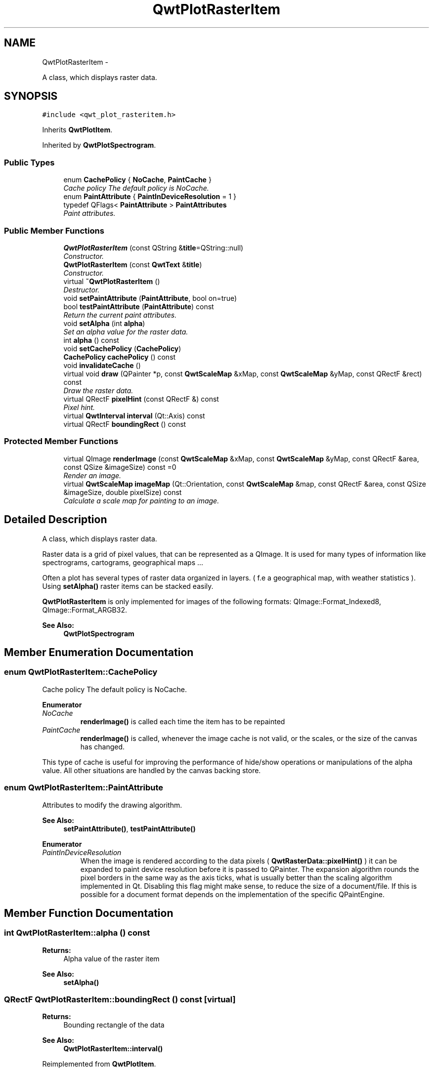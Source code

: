 .TH "QwtPlotRasterItem" 3 "Sat Jan 26 2013" "Version 6.1-rc3" "Qwt User's Guide" \" -*- nroff -*-
.ad l
.nh
.SH NAME
QwtPlotRasterItem \- 
.PP
A class, which displays raster data\&.  

.SH SYNOPSIS
.br
.PP
.PP
\fC#include <qwt_plot_rasteritem\&.h>\fP
.PP
Inherits \fBQwtPlotItem\fP\&.
.PP
Inherited by \fBQwtPlotSpectrogram\fP\&.
.SS "Public Types"

.in +1c
.ti -1c
.RI "enum \fBCachePolicy\fP { \fBNoCache\fP, \fBPaintCache\fP }"
.br
.RI "\fICache policy The default policy is NoCache\&. \fP"
.ti -1c
.RI "enum \fBPaintAttribute\fP { \fBPaintInDeviceResolution\fP = 1 }"
.br
.ti -1c
.RI "typedef QFlags< \fBPaintAttribute\fP > \fBPaintAttributes\fP"
.br
.RI "\fIPaint attributes\&. \fP"
.in -1c
.SS "Public Member Functions"

.in +1c
.ti -1c
.RI "\fBQwtPlotRasterItem\fP (const QString &\fBtitle\fP=QString::null)"
.br
.RI "\fIConstructor\&. \fP"
.ti -1c
.RI "\fBQwtPlotRasterItem\fP (const \fBQwtText\fP &\fBtitle\fP)"
.br
.RI "\fIConstructor\&. \fP"
.ti -1c
.RI "virtual \fB~QwtPlotRasterItem\fP ()"
.br
.RI "\fIDestructor\&. \fP"
.ti -1c
.RI "void \fBsetPaintAttribute\fP (\fBPaintAttribute\fP, bool on=true)"
.br
.ti -1c
.RI "bool \fBtestPaintAttribute\fP (\fBPaintAttribute\fP) const "
.br
.RI "\fIReturn the current paint attributes\&. \fP"
.ti -1c
.RI "void \fBsetAlpha\fP (int \fBalpha\fP)"
.br
.RI "\fISet an alpha value for the raster data\&. \fP"
.ti -1c
.RI "int \fBalpha\fP () const "
.br
.ti -1c
.RI "void \fBsetCachePolicy\fP (\fBCachePolicy\fP)"
.br
.ti -1c
.RI "\fBCachePolicy\fP \fBcachePolicy\fP () const "
.br
.ti -1c
.RI "void \fBinvalidateCache\fP ()"
.br
.ti -1c
.RI "virtual void \fBdraw\fP (QPainter *p, const \fBQwtScaleMap\fP &xMap, const \fBQwtScaleMap\fP &yMap, const QRectF &rect) const "
.br
.RI "\fIDraw the raster data\&. \fP"
.ti -1c
.RI "virtual QRectF \fBpixelHint\fP (const QRectF &) const "
.br
.RI "\fIPixel hint\&. \fP"
.ti -1c
.RI "virtual \fBQwtInterval\fP \fBinterval\fP (Qt::Axis) const "
.br
.ti -1c
.RI "virtual QRectF \fBboundingRect\fP () const "
.br
.in -1c
.SS "Protected Member Functions"

.in +1c
.ti -1c
.RI "virtual QImage \fBrenderImage\fP (const \fBQwtScaleMap\fP &xMap, const \fBQwtScaleMap\fP &yMap, const QRectF &area, const QSize &imageSize) const =0"
.br
.RI "\fIRender an image\&. \fP"
.ti -1c
.RI "virtual \fBQwtScaleMap\fP \fBimageMap\fP (Qt::Orientation, const \fBQwtScaleMap\fP &map, const QRectF &area, const QSize &imageSize, double pixelSize) const "
.br
.RI "\fICalculate a scale map for painting to an image\&. \fP"
.in -1c
.SH "Detailed Description"
.PP 
A class, which displays raster data\&. 

Raster data is a grid of pixel values, that can be represented as a QImage\&. It is used for many types of information like spectrograms, cartograms, geographical maps \&.\&.\&.
.PP
Often a plot has several types of raster data organized in layers\&. ( f\&.e a geographical map, with weather statistics )\&. Using \fBsetAlpha()\fP raster items can be stacked easily\&.
.PP
\fBQwtPlotRasterItem\fP is only implemented for images of the following formats: QImage::Format_Indexed8, QImage::Format_ARGB32\&.
.PP
\fBSee Also:\fP
.RS 4
\fBQwtPlotSpectrogram\fP 
.RE
.PP

.SH "Member Enumeration Documentation"
.PP 
.SS "enum \fBQwtPlotRasterItem::CachePolicy\fP"

.PP
Cache policy The default policy is NoCache\&. 
.PP
\fBEnumerator\fP
.in +1c
.TP
\fB\fINoCache \fP\fP
\fBrenderImage()\fP is called each time the item has to be repainted 
.TP
\fB\fIPaintCache \fP\fP
\fBrenderImage()\fP is called, whenever the image cache is not valid, or the scales, or the size of the canvas has changed\&.
.PP
This type of cache is useful for improving the performance of hide/show operations or manipulations of the alpha value\&. All other situations are handled by the canvas backing store\&. 
.SS "enum \fBQwtPlotRasterItem::PaintAttribute\fP"
Attributes to modify the drawing algorithm\&. 
.PP
\fBSee Also:\fP
.RS 4
\fBsetPaintAttribute()\fP, \fBtestPaintAttribute()\fP 
.RE
.PP

.PP
\fBEnumerator\fP
.in +1c
.TP
\fB\fIPaintInDeviceResolution \fP\fP
When the image is rendered according to the data pixels ( \fBQwtRasterData::pixelHint()\fP ) it can be expanded to paint device resolution before it is passed to QPainter\&. The expansion algorithm rounds the pixel borders in the same way as the axis ticks, what is usually better than the scaling algorithm implemented in Qt\&. Disabling this flag might make sense, to reduce the size of a document/file\&. If this is possible for a document format depends on the implementation of the specific QPaintEngine\&. 
.SH "Member Function Documentation"
.PP 
.SS "int QwtPlotRasterItem::alpha () const"
\fBReturns:\fP
.RS 4
Alpha value of the raster item 
.RE
.PP
\fBSee Also:\fP
.RS 4
\fBsetAlpha()\fP 
.RE
.PP

.SS "QRectF QwtPlotRasterItem::boundingRect () const\fC [virtual]\fP"
\fBReturns:\fP
.RS 4
Bounding rectangle of the data 
.RE
.PP
\fBSee Also:\fP
.RS 4
\fBQwtPlotRasterItem::interval()\fP 
.RE
.PP

.PP
Reimplemented from \fBQwtPlotItem\fP\&.
.SS "\fBQwtPlotRasterItem::CachePolicy\fP QwtPlotRasterItem::cachePolicy () const"
\fBReturns:\fP
.RS 4
Cache policy 
.RE
.PP
\fBSee Also:\fP
.RS 4
\fBCachePolicy\fP, \fBsetCachePolicy()\fP 
.RE
.PP

.SS "void QwtPlotRasterItem::draw (QPainter *painter, const \fBQwtScaleMap\fP &xMap, const \fBQwtScaleMap\fP &yMap, const QRectF &canvasRect) const\fC [virtual]\fP"

.PP
Draw the raster data\&. \fBParameters:\fP
.RS 4
\fIpainter\fP Painter 
.br
\fIxMap\fP X-Scale Map 
.br
\fIyMap\fP Y-Scale Map 
.br
\fIcanvasRect\fP Contents rectangle of the plot canvas 
.RE
.PP

.PP
Implements \fBQwtPlotItem\fP\&.
.PP
Reimplemented in \fBQwtPlotSpectrogram\fP\&.
.SS "\fBQwtScaleMap\fP QwtPlotRasterItem::imageMap (Qt::Orientationorientation, const \fBQwtScaleMap\fP &map, const QRectF &area, const QSize &imageSize, doublepixelSize) const\fC [protected]\fP, \fC [virtual]\fP"

.PP
Calculate a scale map for painting to an image\&. \fBParameters:\fP
.RS 4
\fIorientation\fP Orientation, Qt::Horizontal means a X axis 
.br
\fImap\fP Scale map for rendering the plot item 
.br
\fIarea\fP Area to be painted on the image 
.br
\fIimageSize\fP Image size 
.br
\fIpixelSize\fP Width/Height of a data pixel 
.RE
.PP

.SS "\fBQwtInterval\fP QwtPlotRasterItem::interval (Qt::Axisaxis) const\fC [virtual]\fP"
\fBReturns:\fP
.RS 4
Bounding interval for an axis
.RE
.PP
This method is intended to be reimplemented by derived classes\&. The default implementation returns an invalid interval\&.
.PP
\fBParameters:\fP
.RS 4
\fIaxis\fP X, Y, or Z axis 
.RE
.PP

.PP
Reimplemented in \fBQwtPlotSpectrogram\fP\&.
.SS "void QwtPlotRasterItem::invalidateCache ()"
Invalidate the paint cache 
.PP
\fBSee Also:\fP
.RS 4
\fBsetCachePolicy()\fP 
.RE
.PP

.SS "QRectF QwtPlotRasterItem::pixelHint (const QRectF &area) const\fC [virtual]\fP"

.PP
Pixel hint\&. The geometry of a pixel is used to calculated the resolution and alignment of the rendered image\&.
.PP
Width and height of the hint need to be the horizontal and vertical distances between 2 neighbored points\&. The center of the hint has to be the position of any point ( it doesn't matter which one )\&.
.PP
Limiting the resolution of the image might significantly improve the performance and heavily reduce the amount of memory when rendering a QImage from the raster data\&.
.PP
The default implementation returns an empty rectangle (QRectF()), meaning, that the image will be rendered in target device ( f\&.e screen ) resolution\&.
.PP
\fBParameters:\fP
.RS 4
\fIarea\fP In most implementations the resolution of the data doesn't depend on the requested area\&.
.RE
.PP
\fBReturns:\fP
.RS 4
Bounding rectangle of a pixel
.RE
.PP
\fBSee Also:\fP
.RS 4
render(), \fBrenderImage()\fP 
.RE
.PP

.PP
Reimplemented in \fBQwtPlotSpectrogram\fP\&.
.SS "virtual QImage QwtPlotRasterItem::renderImage (const \fBQwtScaleMap\fP &xMap, const \fBQwtScaleMap\fP &yMap, const QRectF &area, const QSize &imageSize) const\fC [protected]\fP, \fC [pure virtual]\fP"

.PP
Render an image\&. An implementation of render() might iterate over all pixels of imageRect\&. Each pixel has to be translated into the corresponding position in scale coordinates using the maps\&. This position can be used to look up a value in a implementation specific way and to map it into a color\&.
.PP
\fBParameters:\fP
.RS 4
\fIxMap\fP X-Scale Map 
.br
\fIyMap\fP Y-Scale Map 
.br
\fIarea\fP Requested area for the image in scale coordinates 
.br
\fIimageSize\fP Requested size of the image 
.RE
.PP

.PP
Implemented in \fBQwtPlotSpectrogram\fP\&.
.SS "void QwtPlotRasterItem::setAlpha (intalpha)"

.PP
Set an alpha value for the raster data\&. Often a plot has several types of raster data organized in layers\&. ( f\&.e a geographical map, with weather statistics )\&. Using \fBsetAlpha()\fP raster items can be stacked easily\&.
.PP
The alpha value is a value [0, 255] to control the transparency of the image\&. 0 represents a fully transparent color, while 255 represents a fully opaque color\&.
.PP
\fBParameters:\fP
.RS 4
\fIalpha\fP Alpha value
.RE
.PP
.IP "\(bu" 2
alpha >= 0
.br
 All alpha values of the pixels returned by \fBrenderImage()\fP will be set to alpha, beside those with an alpha value of 0 (invalid pixels)\&.
.IP "\(bu" 2
alpha < 0 The alpha values returned by \fBrenderImage()\fP are not changed\&.
.PP
.PP
The default alpha value is -1\&.
.PP
\fBSee Also:\fP
.RS 4
\fBalpha()\fP 
.RE
.PP

.SS "void QwtPlotRasterItem::setCachePolicy (\fBQwtPlotRasterItem::CachePolicy\fPpolicy)"
Change the cache policy
.PP
The default policy is NoCache
.PP
\fBParameters:\fP
.RS 4
\fIpolicy\fP Cache policy 
.RE
.PP
\fBSee Also:\fP
.RS 4
\fBCachePolicy\fP, \fBcachePolicy()\fP 
.RE
.PP

.SS "void QwtPlotRasterItem::setPaintAttribute (\fBPaintAttribute\fPattribute, boolon = \fCtrue\fP)"
Specify an attribute how to draw the raster item
.PP
\fBParameters:\fP
.RS 4
\fIattribute\fP Paint attribute 
.br
\fIon\fP On/Off /sa PaintAttribute, \fBtestPaintAttribute()\fP 
.RE
.PP

.SS "bool QwtPlotRasterItem::testPaintAttribute (\fBPaintAttribute\fPattribute) const"

.PP
Return the current paint attributes\&. \fBSee Also:\fP
.RS 4
\fBPaintAttribute\fP, \fBsetPaintAttribute()\fP 
.RE
.PP


.SH "Author"
.PP 
Generated automatically by Doxygen for Qwt User's Guide from the source code\&.
